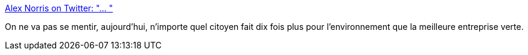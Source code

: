 :jbake-type: post
:jbake-status: published
:jbake-title: Alex Norris on Twitter: "… "
:jbake-tags: écologie,politique,économie,_mois_juin,_année_2019
:jbake-date: 2019-06-26
:jbake-depth: ../
:jbake-uri: shaarli/1561576664000.adoc
:jbake-source: https://nicolas-delsaux.hd.free.fr/Shaarli?searchterm=https%3A%2F%2Ftwitter.com%2Fdorrismccomics%2Fstatus%2F1143925435107041280&searchtags=%C3%A9cologie+politique+%C3%A9conomie+_mois_juin+_ann%C3%A9e_2019
:jbake-style: shaarli

https://twitter.com/dorrismccomics/status/1143925435107041280[Alex Norris on Twitter: "… "]

On ne va pas se mentir, aujourd'hui, n'importe quel citoyen fait dix fois plus pour l'environnement que la meilleure entreprise verte.
